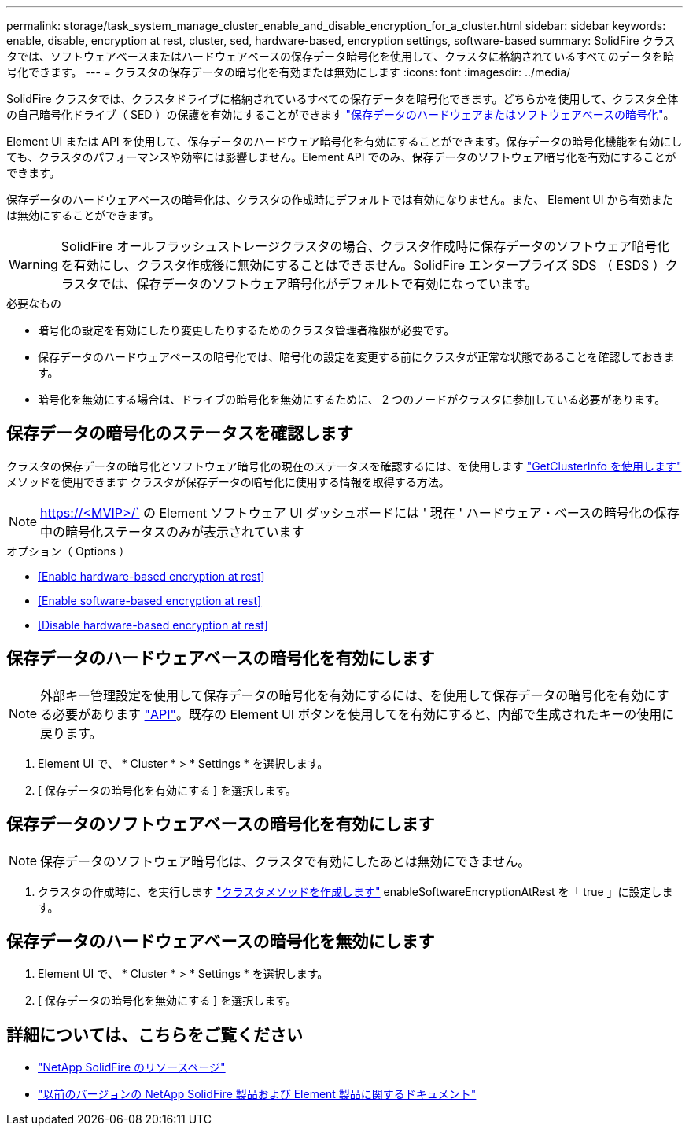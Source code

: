 ---
permalink: storage/task_system_manage_cluster_enable_and_disable_encryption_for_a_cluster.html 
sidebar: sidebar 
keywords: enable, disable, encryption at rest, cluster, sed, hardware-based, encryption settings, software-based 
summary: SolidFire クラスタでは、ソフトウェアベースまたはハードウェアベースの保存データ暗号化を使用して、クラスタに格納されているすべてのデータを暗号化できます。 
---
= クラスタの保存データの暗号化を有効または無効にします
:icons: font
:imagesdir: ../media/


[role="lead"]
SolidFire クラスタでは、クラスタドライブに格納されているすべての保存データを暗号化できます。どちらかを使用して、クラスタ全体の自己暗号化ドライブ（ SED ）の保護を有効にすることができます link:../concepts/concept_solidfire_concepts_security.html["保存データのハードウェアまたはソフトウェアベースの暗号化"]。

Element UI または API を使用して、保存データのハードウェア暗号化を有効にすることができます。保存データの暗号化機能を有効にしても、クラスタのパフォーマンスや効率には影響しません。Element API でのみ、保存データのソフトウェア暗号化を有効にすることができます。

保存データのハードウェアベースの暗号化は、クラスタの作成時にデフォルトでは有効になりません。また、 Element UI から有効または無効にすることができます。


WARNING: SolidFire オールフラッシュストレージクラスタの場合、クラスタ作成時に保存データのソフトウェア暗号化を有効にし、クラスタ作成後に無効にすることはできません。SolidFire エンタープライズ SDS （ ESDS ）クラスタでは、保存データのソフトウェア暗号化がデフォルトで有効になっています。

.必要なもの
* 暗号化の設定を有効にしたり変更したりするためのクラスタ管理者権限が必要です。
* 保存データのハードウェアベースの暗号化では、暗号化の設定を変更する前にクラスタが正常な状態であることを確認しておきます。
* 暗号化を無効にする場合は、ドライブの暗号化を無効にするために、 2 つのノードがクラスタに参加している必要があります。




== 保存データの暗号化のステータスを確認します

クラスタの保存データの暗号化とソフトウェア暗号化の現在のステータスを確認するには、を使用します link:../api/reference_element_api_getclusterinfo.html["GetClusterInfo を使用します"^] メソッドを使用できます  クラスタが保存データの暗号化に使用する情報を取得する方法。


NOTE: https://<MVIP>/` の Element ソフトウェア UI ダッシュボードには ' 現在 ' ハードウェア・ベースの暗号化の保存中の暗号化ステータスのみが表示されています

.オプション（ Options ）
* <<Enable hardware-based encryption at rest>>
* <<Enable software-based encryption at rest>>
* <<Disable hardware-based encryption at rest>>




== 保存データのハードウェアベースの暗号化を有効にします


NOTE: 外部キー管理設定を使用して保存データの暗号化を有効にするには、を使用して保存データの暗号化を有効にする必要があります link:../api/reference_element_api_enableencryptionatrest.html["API"]。既存の Element UI ボタンを使用してを有効にすると、内部で生成されたキーの使用に戻ります。

. Element UI で、 * Cluster * > * Settings * を選択します。
. [ 保存データの暗号化を有効にする ] を選択します。




== 保存データのソフトウェアベースの暗号化を有効にします


NOTE: 保存データのソフトウェア暗号化は、クラスタで有効にしたあとは無効にできません。

. クラスタの作成時に、を実行します link:../api/reference_element_api_createcluster.html["クラスタメソッドを作成します"] enableSoftwareEncryptionAtRest を「 true 」に設定します。




== 保存データのハードウェアベースの暗号化を無効にします

. Element UI で、 * Cluster * > * Settings * を選択します。
. [ 保存データの暗号化を無効にする ] を選択します。


[discrete]
== 詳細については、こちらをご覧ください

* https://www.netapp.com/data-storage/solidfire/documentation/["NetApp SolidFire のリソースページ"^]
* https://docs.netapp.com/sfe-122/topic/com.netapp.ndc.sfe-vers/GUID-B1944B0E-B335-4E0B-B9F1-E960BF32AE56.html["以前のバージョンの NetApp SolidFire 製品および Element 製品に関するドキュメント"^]

